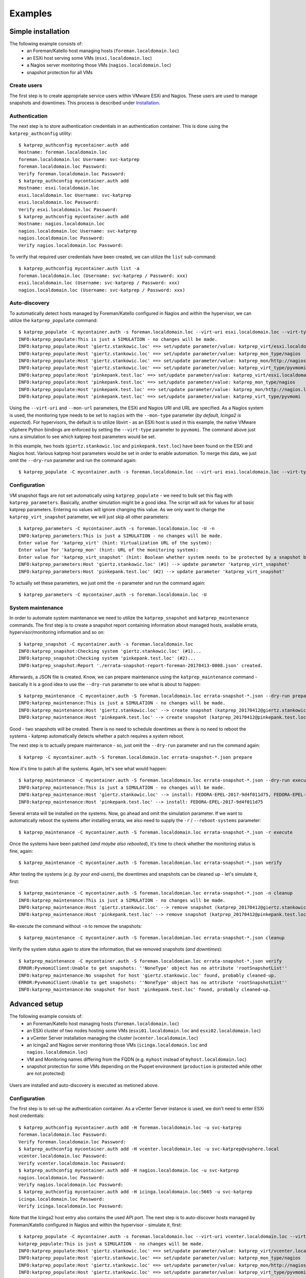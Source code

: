 ========
Examples
========

-------------------
Simple installation
-------------------
The following example consists of:
 * an Foreman/Katello host managing hosts (``foreman.localdomain.loc``)
 * an ESXi host serving some VMs (``esxi.localdomain.loc``)
 * a Nagios server monitoring those VMs (``nagios.localdomain.loc``)
 * snapshot protection for all VMs

.. figure:: _static/example_1.png
    :alt: alternate text


Create users
============
The first step is to create appropriate service users within VMware ESXi and Nagios. These users are used to manage snapshots and downtimes. This process is described under Installation_.

.. _Installation: installation.html#api-users

Authentication
==============
The next step is to store authentication credentials in an authentication container. This is done using the ``katprep_authconfig`` utility::

   $ katprep_authconfig mycontainer.auth add
   Hostname: foreman.localdomain.loc
   foreman.localdomain.loc Username: svc-katprep
   foreman.localdomain.loc Password:
   Verify foreman.localdomain.loc Password:
   $ katprep_authconfig mycontainer.auth add
   Hostname: esxi.localdomain.loc
   esxi.localdomain.loc Username: svc-katprep
   esxi.localdomain.loc Password:
   Verify esxi.localdomain.loc Password:
   $ katprep_authconfig mycontainer.auth add
   Hostname: nagios.localdomain.loc
   nagios.localdomain.loc Username: svc-katprep
   nagios.localdomain.loc Password:
   Verify nagios.localdomain.loc Password:

To verify that required user credentials have been created, we can utilize the ``list`` sub-command::

   $ katprep_authconfig mycontainer.auth list -a
   foreman.localdomain.loc (Username: svc-katprep / Password: xxx)
   esxi.localdomain.loc (Username: svc-katprep / Password: xxx)
   nagios.localdomain.loc (Username: svc-katprep / Password: xxx)

Auto-discovery
==============
To automatically detect hosts managed by Foreman/Katello configured in Nagios and within the hypervisor, we can utilize the ``katprep_populate`` command::

   $ katprep_populate -C mycontainer.auth -s foreman.localdomain.loc --virt-uri esxi.localdomain.loc --virt-type pyvmomi --mon-url http://nagios.localdomain.loc --mon-type nagios --dry-run
   INFO:katprep_populate:This is just a SIMULATION - no changes will be made.
   INFO:katprep_populate:Host 'giertz.stankowic.loc' ==> set/update parameter/value: katprep_virt/esxi.localdomain.loc
   INFO:katprep_populate:Host 'giertz.stankowic.loc' ==> set/update parameter/value: katprep_mon_type/nagios
   INFO:katprep_populate:Host 'giertz.stankowic.loc' ==> set/update parameter/value: katprep_mon/http://nagios.localdomain.loc
   INFO:katprep_populate:Host 'giertz.stankowic.loc' ==> set/update parameter/value: katprep_virt_type/pyvmomi
   INFO:katprep_populate:Host 'pinkepank.test.loc' ==> set/update parameter/value: katprep_virt/esxi.localdomain.loc
   INFO:katprep_populate:Host 'pinkepank.test.loc' ==> set/update parameter/value: katprep_mon_type/nagios
   INFO:katprep_populate:Host 'pinkepank.test.loc' ==> set/update parameter/value: katprep_mon/http://nagios.localdomain.loc
   INFO:katprep_populate:Host 'pinkepank.test.loc' ==> set/update parameter/value: katprep_virt_type/pyvmomi

Using the ``--virt-uri`` and ``--mon-url`` parameters, the ESXi and Nagios URI and URL are specified. As a Nagios system is used, the monitoring type needs to be set to ``nagios`` with the ``--mon-type`` parameter (*by default, Icinga2 is expected*). For hypervisors, the default is to utilize libvirt - as an ESXi host is used in this example, the native VMware vSphere Python bindings are enforced by setting the ``--virt-type`` parameter to ``pyvmomi``. The command above just runs a simulation to see which katprep host parameters would be set.

In this example, two hosts (``giertz.stankowic.loc`` and ``pinkepank.test.loc``) have been found on the ESXi and Nagios host. Various katprep host parameters would be set in order to enable automation. To merge this data, we just omit the ``--dry-run`` parameter and run the command again::

   $ katprep_populate -C mycontainer.auth -s foreman.localdomain.loc --virt-uri esxi.localdomain.loc --virt-type pyvmomi --mon-url http://nagios.localdomain.loc --mon-type nagios

Configuration
=============
VM snapshot flags are not set automatically using ``katprep_populate`` - we need to bulk set this flag with ``katprep_parameters``. Basically, another simulation might be a good idea. The script will ask for values for all basic katprep parameters. Entering no values will ignore changing this value. As we only want to change the ``katprep_virt_snapshot`` parameter, we will just skip all other parameters::

  $ katprep_parameters -C mycontainer.auth -s foreman.localdomain.loc -U -n
  INFO:katprep_parameters:This is just a SIMULATION - no changes will be made.
  Enter value for 'katprep_virt' (hint: Virtualization URL of the system):
  Enter value for 'katprep_mon' (hint: URL of the monitoring system):
  Enter value for 'katprep_virt_snapshot' (hint: Boolean whether system needs to be protected by a snapshot before maintenance): 1
  INFO:katprep_parameters:Host 'giertz.stankowic.loc' (#1) --> update parameter 'katprep_virt_snapshot'
  INFO:katprep_parameters:Host 'pinkepank.test.loc' (#2) --> update parameter 'katprep_virt_snapshot'

To actually set these parameters, we just omit the ``-n`` parameter and run the command again::

  $ katprep_parameters -C mycontainer.auth -s foreman.localdomain.loc -U

System maintenance
==================
In order to automate system maintenance we need to utilize the ``katprep_snapshot`` and ``katprep_maintenance`` commands. The first step is to create a snapshot report containing information about managed hosts, available errata, hypervisor/monitoring information and so on::

  $ katprep_snapshot -C mycontainer.auth -s foreman.localdomain.loc
  INFO:katprep_snapshot:Checking system 'giertz.stankowic.loc' (#1)...
  INFO:katprep_snapshot:Checking system 'pinkepank.test.loc' (#2)...
  INFO:katprep_snapshot:Report './errata-snapshot-report-foreman-20170413-0008.json' created.

Afterwards, a JSON file is created. Know, we can prepare maintenance using the ``katprep_maintenance`` command - basically it is a good idea to use the ``--dry-run`` parameter to see what is about to happen::

  $ katprep_maintenance -C mycontainer.auth -S foreman.localdomain.loc errata-snapshot-*.json --dry-run prepare
  INFO:katprep_maintenance:This is just a SIMULATION - no changes will be made.
  INFO:katprep_maintenance:Host 'giertz.stankowic.loc' --> create snapshot (katprep_20170412@giertz.stankowic.loc)
  INFO:katprep_maintenance:Host 'pinkepank.test.loc' --> create snapshot (katprep_20170412@pinkepank.test.loc)

Good - two snapshots will be created. There is no need to schedule downtimes as there is no need to reboot the systems - katprep automatically detects whether a patch requires a system reboot.

The next step is to actually prepare maintenance - so, just omit the ``--dry-run`` parameter and run the command again::

  $ katprep -C mycontainer.auth -S foreman.localdomain.loc errata-snapshot-*.json prepare

Now it's time to patch all the systems. Again, let's see what would happen::

  $ katprep_maintenance -C mycontainer.auth -S foreman.localdomain.loc errata-snapshot-*.json --dry-run execute
  INFO:katprep_maintenance:This is just a SIMULATION - no changes will be made.
  INFO:katprep_maintenance:Host 'giertz.stankowic.loc' --> install: FEDORA-EPEL-2017-9d4f011d75, FEDORA-EPEL-2017-a04a2240d8
  INFO:katprep_maintenance:Host 'pinkepank.test.loc' --> install: FEDORA-EPEL-2017-9d4f011d75

Several errata will be installed on the systems. Now, go ahead and omit the simulation parameter. If we want to automatically reboot the systems after installing errata, we also need to supply the ``-r`` / ``--reboot-systems`` parameter::

  $ katprep_maintenance -C mycontainer.auth -S foreman.localdomain.loc errata-snapshot-*.json -r execute

Once the systems have been patched (*and maybe also rebooted*), it's time to check whether the monitoring status is fine, again::

  $ katprep_maintenance -C mycontainer.auth -S foreman.localdomian.loc errata-snapshot-*.json verify

After testing the systems (*e.g. by your end-users*), the downtimes and snapshots can be cleaned up - let's simulate it, first::

  $ katprep_maintenance -C mycontainer.auth -S foreman.localdomian.loc errata-snapshot-*.json -n cleanup
  INFO:katprep_maintenance:This is just a SIMULATION - no changes will be made.
  INFO:katprep_maintenance:Host 'giertz.stankowic.loc' --> remove snapshot (katprep_20170412@giertz.stankowic.loc)
  INFO:katprep_maintenance:Host 'pinkepank.test.loc' --> remove snapshot (katprep_20170412@pinkepank.test.loc)

Re-execute the command without ``-n`` to remove the snapshots::

  $ katprep_maintenance -C mycontainer.auth -S foreman.localdomian.loc errata-snapshot-*.json cleanup

Verify the system status again to store the information, that we removed snapshots (*and downtimes*)::

  $ katprep_maintenance -C mycontainer.auth -S foreman.localdomian.loc errata-snapshot-*.json verify
  ERROR:PyvmomiClient:Unable to get snapshots: ''NoneType' object has no attribute 'rootSnapshotList''
  INFO:katprep_maintenance:No snapshot for host 'giertz.stankowic.loc' found, probably cleaned-up.
  ERROR:PyvmomiClient:Unable to get snapshots: ''NoneType' object has no attribute 'rootSnapshotList''
  INFO:katprep_maintenance:No snapshot for host 'pinkepank.test.loc' found, probably cleaned-up.



--------------
Advanced setup
--------------
The following example consists of:
  * an Foreman/Katello host managing hosts (``foreman.localdomain.loc``)
  * an ESXi cluster of two nodes hosting some VMs (``esxi01.localdomain.loc`` and ``esxi02.localdomain.loc``)
  * a vCenter Server installation managing the cluster (``vcenter.localdomain.loc``)
  * an Icinga2 and Nagios server monitoring those VMs (``icinga.localdomain.loc`` and ``nagios.localdomain.loc``)
  * VM and Monitoring names differing from the FQDN (e.g. ``myhost`` instead of ``myhost.localdomain.loc``)
  * snapshot protection for some VMs depending on the Puppet environment (``production`` is protected while other are not protected)

.. figure:: _static/example_2.png
    :alt: alternate text


Users are installed and auto-discovery is executed as metioned above.

Configuration
=============
The first step is to set-up the authentication container. As a vCenter Server instance is used, we don't need to enter ESXi host credentials::

   $ katprep_authconfig mycontainer.auth add -H foreman.localdomain.loc -u svc-katprep
   foreman.localdomain.loc Password:
   Verify foreman.localdomain.loc Password:
   $ katprep_authconfig mycontainer.auth add -H vcenter.localdomain.loc -u svc-katprep@vsphere.local
   vcenter.localdomain.loc Password:
   Verify vcenter.localdomain.loc Password:
   $ katprep_authconfig mycontainer.auth add -H nagios.localdomain.loc -u svc-katprep
   nagios.localdomain.loc Password:
   Verify nagios.localdomain.loc Password:
   $ katprep_authconfig mycontainer.auth add -H icinga.localdomain.loc:5665 -u svc-katprep
   icinga.localdomain.loc Password:
   Verify icinga.localdomain.loc Password:

Note that the Icinga2 host entry also contains the used API port.
The next step is to auto-discover hosts managed by Foreman/Katello configured in Nagios and within the hypervisor - simulate it, first::

  $ katprep_populate -C mycontainer.auth -s foreman.localdomain.loc --virt-uri vcenter.localdomain.loc --virt-type pyvmomi --mon-url http://nagios.localdomain.loc --mon-type nagios -n
  katprep_populate:This is just a SIMULATION - no changes will be made.
  INFO:katprep_populate:Host 'giertz.stankowic.loc' ==> set/update parameter/value: katprep_virt/vcenter.localdomain.loc
  INFO:katprep_populate:Host 'giertz.stankowic.loc' ==> set/update parameter/value: katprep_mon_type/nagios
  INFO:katprep_populate:Host 'giertz.stankowic.loc' ==> set/update parameter/value: katprep_mon/http://nagios.localdomain.loc
  INFO:katprep_populate:Host 'giertz.stankowic.loc' ==> set/update parameter/value: katprep_virt_type/pyvmomi

If the result looks reasonable to you, omit the ``-n`` parameter::

  $ katprep_populate -C mycontainer.auth -s foreman.localdomain.loc --virt-uri vcenter.localdomain.loc --virt-type pyvmomi --mon-url http://nagios.localdomain.loc --mon-type nagios -n

Now, go ahead with the Icinga2 system - again, simulation is king::

  $ katprep_populate -C mycontainer.auth -s foreman.localdomain.loc --virt-uri vcenter.localdomain.loc --virt-type pyvmomi --mon-url https://icinga.localdomain.loc:5665 -n
  katprep_populate:This is just a SIMULATION - no changes will be made.
  INFO:katprep_populate:Host 'pinkepank.test.loc' ==> set/update parameter/value: katprep_virt/vcenter.localdomain.loc
  INFO:katprep_populate:Host 'pinkepank.test.loc' ==> set/update parameter/value: katprep_mon/http://icinga.localdomain.loc
  INFO:katprep_populate:Host 'pinkepank.test.loc' ==> set/update parameter/value: katprep_virt_type/pyvmomi

As only VMs of the ``production`` Puppet environment are protected by snapshots, the ``katprep_virt_snapshot`` setting is only set for these hosts::

  $ katprep_parameters -C mycontainer.auth -s foreman.localdomain.loc -U -e production -n
  INFO:katprep_parameters:This is just a SIMULATION - no changes will be made.
  Enter value for 'katprep_virt' (hint: Virtualization URL of the system):
  Enter value for 'katprep_mon' (hint: URL of the monitoring system):
  Enter value for 'katprep_virt_snapshot' (hint: Boolean whether system needs to be protected by a snapshot before maintenance): 1
  INFO:katprep_parameters:Host 'giertz.stankowic.loc' (#1) --> update parameter 'katprep_virt_snapshot'

To actually change settings, omit the ``-n`` parameter::

  $ katprep_parameters -C mycontainer.auth -s foreman.localdomain.loc -U -e production -n

For system maintenance, refer to the previous example.
